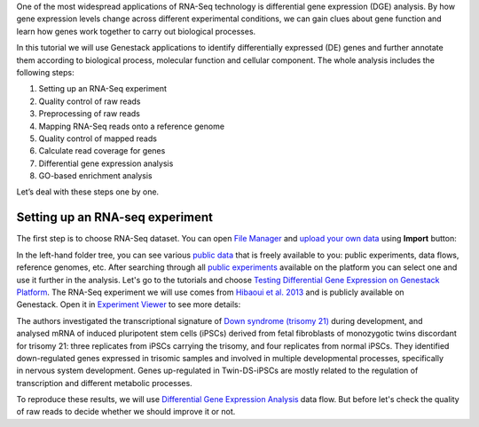 One of the most widespread applications of RNA-Seq technology is differential
gene expression (DGE) analysis. By how gene expression levels change across
different experimental conditions, we can gain clues about gene function and
learn how genes work together to carry out biological processes.

.. raw:: html

    <iframe width="640" height="360" src="https://www.youtube.com/embed/aLT-FnZMIls" frameborder="0" allowfullscreen="1">&nbsp;</iframe>

In this tutorial we will use Genestack applications to identify differentially
expressed (DE) genes and further annotate them according to biological
process, molecular function and cellular component.
The whole analysis includes the following steps:

#. Setting up an RNA-Seq experiment
#. Quality control of raw reads
#. Preprocessing of raw reads
#. Mapping RNA-Seq reads onto a reference genome
#. Quality control of mapped reads
#. Calculate read coverage for genes
#. Differential gene expression analysis
#. GO-based enrichment analysis

Let’s deal with these steps one by one.

Setting up an RNA-seq experiment
********************************

The first step is to choose RNA-Seq dataset. You can open `File Manager`_
and `upload your own data`_ using **Import** button:

.. _File Manager: https://platform.genestack.org/endpoint/application/run/genestack/filebrowser?a=private&action=viewFile
.. _upload your own data: https://platform.genestack.org/endpoint/application/run/genestack/uploader

|DGE_file_manager_red_arrow|

In the left-hand folder tree, you can see various `public data`_ that is
freely available to you: public experiments, data flows, reference genomes,
etc. After searching through all `public experiments`_ available on the
platform you can select one and use it further in the
analysis. Let's go to the tutorials and choose `Testing Differential Gene
Expression on Genestack Platform`_. The RNA-Seq experiment we will use comes
from `Hibaoui et al. 2013`_ and is publicly available on Genestack. Open it
in `Experiment Viewer`_ to see more details:

.. _public data: https://platform.genestack.org/endpoint/application/run/genestack/filebrowser?a=public&action=viewFile
.. _public experiments: https://platform.genestack.org/endpoint/application/run/genestack/filebrowser?a=GSF070886&action=viewFile
.. _Testing Differential Gene Expression on Genestack Platform: https://platform.genestack.org/endpoint/application/run/genestack/filebrowser?a=GSF000811&action=viewFile
.. _Hibaoui et al. 2013: https://www.ncbi.nlm.nih.gov/geo/query/acc.cgi?acc=GSE52249
.. _Experiment Viewer: https://platform.genestack.org/endpoint/application/run/genestack/experiment-viewer?a=GSF091068&action=viewFile

|DGE_metainfo|

The authors investigated the transcriptional signature of `Down syndrome
(trisomy 21)`_ during development, and analysed mRNA of induced pluripotent
stem cells (iPSCs) derived from fetal fibroblasts of monozygotic twins
discordant for trisomy 21: three replicates from iPSCs carrying the trisomy,
and four replicates from normal iPSCs. They identified down-regulated genes
expressed in trisomic samples and involved in multiple developmental
processes, specifically in nervous system development. Genes up-regulated in
Twin-DS-iPSCs are mostly related to the regulation of transcription and
different metabolic processes.

To reproduce these results, we will use
`Differential Gene Expression Analysis`_ data flow. But before let's check
the quality of raw reads to decide whether we should improve it or not.

.. _Down syndrome (trisomy 21): https://en.wikipedia.org/wiki/Down_syndrome
.. _Differential Gene Expression Analysis: https://platform.genestack.org/endpoint/application/run/genestack/dataflowrunner?a=GSF968176&action=createFromSources

.. |DGE_file_manager_red_arrow| image:: images/DGE_file_manager_red_arrow.png
.. |DGE_metainfo| image:: images/DGE_metainfo.png
